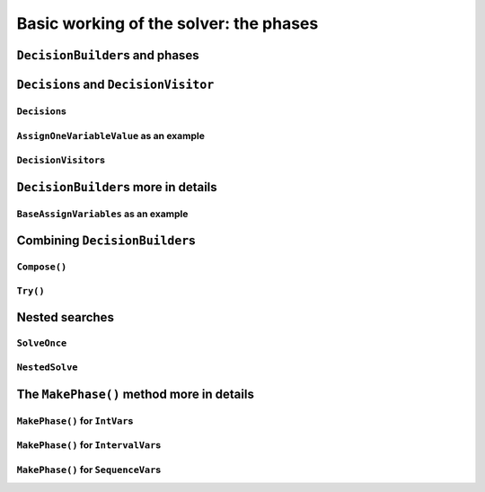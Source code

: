 ..  _basic_working_phases:

Basic working of the solver: the phases
-----------------------------------------------------

..  only:: draft

    A **phase** corresponds to a type of (sub)search in the search tree [#phase_not_really_search]_. You can have several phases/searches in your quest
    to find a feasible or optimal solution. In *or-tools*, a phase is constructed by and correspond to a ``DecisionBuilder``.

    To better understand how phases and ``DecisionBuilder``\s work, we will implement our own ``DecisionBuilder``
    and ``Decision`` classes.

    ..  [#phase_not_really_search] Well, sort of. Read on!

..  _decision_builders_and_phases:

``DecisionBuilder``\s and phases
^^^^^^^^^^^^^^^^^^^^^^^^^^^^^^^^^^

..  only:: draft

    ``DecisionBuilder``\s are responsible to direct the search at a given node in the search tree. It does so through its
    main ``Next()`` method:
    
    ..  code-block:: c++
    
        virtual Decision* Next(Solver* const s) = 0;
    
    It is a pure virtual method, so it **must** be implemented in all derived ``DecisionBuilder`` classes.
    
    To notify the solver that the ``DecisionBuilder`` has finished its job at the current node, let ``Next()`` return 
    ``NULL``. The solver will then
    pass the control to the next available ``DecisionBuilder`` or stop the search at this node if there are no more  
    ``DecisionBuilder``\s left to deal with it.
    
    We use them 
    in two scenarios [#decision_builders_two_scenarios]_: 
    
    ..  [#decision_builders_two_scenarios] One could argue that these two scenarios are not really mutually exclusive.
        Indeed, we divide the scenarios in two cases following the fact that the ``DecisionBuilder`` returns a ``Decision``
        or not. Some ``DecisionBuilder``\s delegate to other ``DecisionBuilder``\s the creation process of ``Decision``\s.
    
    1.  The basic scenario is to
        divide the search sub-tree in two (preferably non overlapping) search sub-trees. To do so, the ``DecisionBuilder``
        returns a (pointer to a) ``Decision`` through its ``Next()`` method.
        
        The ``Decision`` class tells the solver what to do on the left branch 
        (through its ``Apply()`` method) and the right branch (through its ``Refute()`` method).

    
        Some available ``DecisionBuilder``\s that divide the search sub-tree in two are:
        
        * ``BaseAssignVariables``: the main ``DecisionBuilder`` for ``IntVar``\s. It's the basic ``DecisionBuilder`` 
          we use to assign values to ``IntVar`` variables. When you invoke:
          
          ..  code-block:: c++
          
              DecisionBuilder * const db = MakePhase(vars,
                                              Solver::CHOOSE_FIRST_UNBOUND,
                                              Solver::ASSIGN_MIN_VALUE);
          
          the returned (pointer to a) ``DecisionBuilder`` object is a (pointer to a) 
          ``BaseAssignVariables`` object.
          
        * ``AssignVariablesFromAssignment``: assigns values to variables from an ``Assignment`` and if needed passes the hand 
          to another ``DecisionBuilder`` to continue the search.
        * ``RankFirstIntervalVars``: the equivalent ``DecisionBuilder`` ``BaseAssignVariables`` but for ``IntervalVar``\s.
        
    
    


    2.  A ``DecisionBuilder``
        doesn't have to split the search sub-tree in two: it can collect data about the search, modify the model, etc.
        or... solve the sub-tree with the help of other ``DecisionBuilder``\s and allow for *nested searches*.
        
        In this case, take the appropriate action in the ``Next()`` method and return ``NULL`` to notify the solver that 
        the ``DecisionBuilder`` has done its work at the current node.
    
        Some examples of available ``DecisionBuilder``\s that do some stuff at a node without splitting the search sub-tree 
        in two:
        
        * ``StoreAssignment`` and ``RestoreAssignment``: respectively stores and restores ``Assignment``\s during the search.
        * ``AddConstraintDecisionBuilder``: adds a ``Constraint`` during the search.
        * ``ApplyBranchSelector``: changes the way the branches are selected. For instance, the left branch can become the right
          branch and vice-versa. Have a look at the ``Solver::DecisionModification`` ``enum`` for more.
        * ``LocalSearch``: apply local search operators to find a solution.
        * ``SolveOnce``: stops the search as soon as it finds a solution with the help of another ``DecisionBuilder``.
        * ``NestedOptimize``: optimizes the search sub-tree with the help of another ``DecisionBuilder``.
        
    
    Some examples of available ``DecisionBuilder``\s that combine with other ``DecisionBuilder``\s:
    
    * ``AssignVariablesFromAssignment``
    
    There are three more methods:
      
    * ``void AppendMonitors(Solver* const solver, std::vector<SearchMonitor*>* const extras)``: to 
      add some extra ``SearchMonitors`` at the beginning of the search. Please note there are no
      checks at this point for duplication.
    * ``string DebugString() const``: the usual ``DebugString()`` method to give a name to your object.
    * ``Accept(ModelVisitor* const visitor) const``: the usual ``Accept()`` method to let you visit the model and take  
      appropriate actions.

..  _decisions:

``Decision``\s and ``DecisionVisitor``
^^^^^^^^^^^^^^^^^^^^^^^^^^^^^^^^^^^^^^^^^^

``Decision``\s
"""""""""""""""""""

..  only:: draft

    The ``Decision`` class is responsible to tell the solver what to do on left branches (thought the ``Apply()``
    method)
    and the right branch (through the ``Refute()`` method). A ``Decision`` object is returned by a ``DecisionBuilder``.
    
    Several ``Decision`` classes have already been implemented an can serve as a model. You can specialize a 
    ``Decision`` for ``IntVar``\s, ``IntervalVar``\s or ``SequenceVar``\s [#decision_specialized]_.
    
    ..  [#decision_specialized] If you want to try more esoteric combinations (like mixing variables types) it's up to
        you but we strongly advise you to keep different types of variables separated and to combine different phases.



``AssignOneVariableValue`` as an example
"""""""""""""""""""""""""""""""""""""""""""

..  only:: draft
        
    The most obvious ``Decision`` class for ``IntVar``\s is probably ``AssignOneVariableValue`` which assigns 
    a value to a variable in the left branch and forbids this assignment in the right branch.
    
    The constructor takes the variable to branch on and the value to assign to it:
    
    ..  code-block:: c++
    
        AssignOneVariableValue(IntVar* const v, int64 val)
          : var_(v), value_(val) {
        }
    
    ``var_`` and ``value_`` are local ``private`` copies of the variable and the value.
    
    The ``Apply()`` and ``Refute()`` methods are straithforward:
    
    ..  code-block:: c++
    
        void Apply(Solver* const s) {
          var_->SetValue(value_);
        }
    
        void Refute(Solver* const s) {
          var_->RemoveValue(value_);
        }    

``DecisionVisitor``\s
"""""""""""""""""""""""""""

..  only:: draft

    ..  code-block:: c++
    
        class DecisionVisitor : public BaseObject {
         public:
          DecisionVisitor() {}
          virtual ~DecisionVisitor() {}
          virtual void VisitSetVariableValue(IntVar* const var, int64 value);
          virtual void VisitSplitVariableDomain(IntVar* const var,
                                                int64 value,
                                                bool start_with_lower_half);
          virtual void VisitScheduleOrPostpone(IntervalVar* const var, int64 est);
          virtual void VisitRankFirstInterval(SequenceVar* const sequence, int index);
          virtual void VisitRankLastInterval(SequenceVar* const sequence, int index);
          virtual void VisitUnknownDecision();

         private:
          DISALLOW_COPY_AND_ASSIGN(DecisionVisitor);
        };





``DecisionBuilder``\s more in details
^^^^^^^^^^^^^^^^^^^^^^^^^^^^^^^^^^^^^^^^^^^

..  only:: draft


``BaseAssignVariables`` as an example
""""""""""""""""""""""""""""""""""""""""""

..  only:: draft

    An example of a basic ``DecisionBuilder`` is the ``BaseAssignVariables`` class who assigns variables one by one.
    Actually, it is flexible enough to also split one variable's domain in two.


Combining ``DecisionBuilder``\s
^^^^^^^^^^^^^^^^^^^^^^^^^^^^^^^^

..  only:: draft

    We propose two ways to combine ``DecisionBuilder``\s:
    
      * ``Compose()``: sequential searches, i.e. we use the ``DecisionBuilder``\s one after the other;
      * ``Try()``: parallel searches, i.e. we use the ``DecisionBuilder``\s in parallel.
    
    You can of course combine these two combinations.


``Compose()``
"""""""""""""""""

..  only:: draft


    Example: scheduling chapter 6 job shop problem.


``Try()``
""""""""""""

..  only:: draft


..  _nested_searches:

Nested searches
^^^^^^^^^^^^^^^^^^^^^^^^^^^^^^^^

..  only:: draft


``SolveOnce``
"""""""""""""""""

..  only:: draft

``NestedSolve``
"""""""""""""""""""

..  only:: draft

    For instances, ``NestedSolve()`` is used for:
    
      * Testing
      * ``DefaultSearch``
      * Local search
      * To control the backtracking



..  only:: draft

    MakeNestedOptimize





The ``MakePhase()`` method more in details
^^^^^^^^^^^^^^^^^^^^^^^^^^^^^^^^^^^^^^^^^^

..  only:: draft

``MakePhase()`` for ``IntVar``\s
""""""""""""""""""""""""""""""""""""""

..  only:: draft

``MakePhase()`` for ``IntervalVar``\s
""""""""""""""""""""""""""""""""""""""


``MakePhase()`` for ``SequenceVar``\s
""""""""""""""""""""""""""""""""""""""

..  only:: draft

    Something
 
..  only:: final 

    ..  raw:: html
    
        <br><br><br><br><br><br><br><br><br><br><br><br><br><br><br><br><br><br><br><br><br><br><br><br><br><br><br>
        <br><br><br><br><br><br><br><br><br><br><br><br><br><br><br><br><br><br><br><br><br><br><br><br><br><br><br>
    
    





